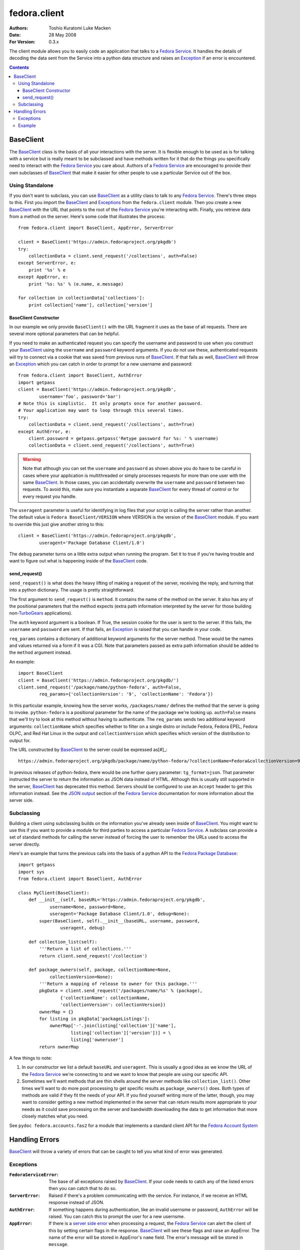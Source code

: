 =============
fedora.client
=============
:Authors: Toshio Kuratomi
          Luke Macken
:Date: 28 May 2008
:For Version: 0.3.x

The client module allows you to easily code an application that talks to a
`Fedora Service`_.  It handles the details of decoding the data sent from the
Service into a python data structure and raises an Exception_ if an error is
encountered.

.. _`Fedora Service`: service.html
.. _Exception: Exceptions_

.. contents::

----------
BaseClient
----------

The BaseClient_ class is the basis of all your interactions with the server.
It is flexible enough to be used as is for talking with a service but is
really meant to be subclassed and have methods written for it that do the
things you specifically need to interact with the `Fedora Service`_ you care
about.  Authors of a `Fedora Service`_ are encouraged to provide their own
subclasses of BaseClient_ that make it easier for other people to use a
particular Service out of the box.

Using Standalone
================

If you don't want to subclass, you can use BaseClient_ as a utility class to
talk to any `Fedora Service`_.  There's three steps to this.  First you import
the BaseClient_ and Exceptions_ from the ``fedora.client`` module.  Then you
create a new BaseClient_ with the URL that points to the root of the
`Fedora Service`_ you're interacting with.  Finally, you retrieve data from a
method on the server.  Here's some code that illustrates the process::

    from fedora.client import BaseClient, AppError, ServerError

    client = BaseClient('https://admin.fedoraproject.org/pkgdb')
    try:
        collectionData = client.send_request('/collections', auth=False)
    except ServerError, e:
        print '%s' % e
    except AppError, e:
        print '%s: %s' % (e.name, e.message)

    for collection in collectionData['collections']:
        print collection['name'], collection['version']

BaseClient Constructor
~~~~~~~~~~~~~~~~~~~~~~

In our example we only provide ``BaseClient()`` with the URL fragment it uses
as the base of all requests.  There are several more optional parameters that
can be helpful.

If you need to make an authenticated request you can specify the username and
password to use when you construct your BaseClient_ using the ``username``
and ``password`` keyword arguments.  If you do not use these, authenticated
requests will try to connect via a cookie that was saved from previous runs of
BaseClient_.  If that fails as well, BaseClient_ will throw an Exception_
which you can catch in order to prompt for a new username and password::

    from fedora.client import BaseClient, AuthError
    import getpass
    client = BaseClient('https://admin.fedoraproject.org/pkgdb',
            username='foo', password='bar')
    # Note this is simplistic.  It only prompts once for another password.
    # Your application may want to loop through this several times.
    try:
        collectionData = client.send_request('/collections', auth=True)
    except AuthError, e:
        client.password = getpass.getpass('Retype password for %s: ' % username)
        collectionData = client.send_request('/collections', auth=True)

.. warning::
    Note that although you can set the ``username`` and ``password`` as shown
    above you do have to be careful in cases where your application is
    multithreaded or simply processes requests for more than one user with the
    same BaseClient_.  In those cases, you can accidentally overwrite the
    ``username`` and ``password`` between two requests.  To avoid this, make
    sure you instantiate a separate BaseClient_ for every thread of control or
    for every request you handle.

The ``useragent`` parameter is useful for identifying in log files that
your script is calling the server rather than another.  The default value is
``Fedora BaseClient/VERSION`` where VERSION is the version of the BaseClient_
module.  If you want to override this just give another string to this::

    client = BaseClient('https://admin.fedoraproject.org/pkgdb',
            useragent='Package Database Client/1.0')

The ``debug`` parameter turns on a little extra output when running the
program.  Set it to true if you're having trouble and want to figure out what
is happening inside of the BaseClient_ code.

send_request()
~~~~~~~~~~~~~~

``send_request()`` is what does the heavy lifting of making a request of the
server, receiving the reply, and turning that into a python dictionary.  The
usage is pretty straightforward.

The first argument to ``send_request()`` is ``method``. It contains the name
of the method on the server.  It also has any of the positional parameters
that the method expects (extra path information interpreted by the server for
those building non-`TurboGears`_ applications).

The ``auth`` keyword argument is a boolean.  If True, the session cookie for
the user is sent to the server.  If this fails, the ``username`` and
``password`` are sent.  If that fails, an Exception_ is raised that you can
handle in your code.

``req_params`` contains a dictionary of additional keyword arguments for the
server method.  These would be the names and values returned via a form if it
was a CGI.  Note that parameters passed as extra path information should be
added to the ``method`` argument instead.

An example::

    import BaseClient
    client = BaseClient('https://admin.fedoraproject.org/pkgdb/')
    client.send_request('/package/name/python-fedora', auth=False,
            req_params={'collectionVersion': '9', 'collectionName': 'Fedora'})

In this particular example, knowing how the server works, ``/packages/name/``
defines the method that the server is going to invoke.  ``python-fedora``
is a positional parameter for the name of the package we're looking up.
``auth=False`` means that we'll try to look at this method without having to
authenticate.  The ``req_params`` sends two additional keyword arguments:
``collectionName`` which specifies whether to filter on a single distro or
include Fedora, Fedora EPEL, Fedora OLPC, and Red Hat Linux in the output and
``collectionVersion`` which specifies which version of the distribution to
output for.

The URL constructed by BaseClient_ to the server could be expressed as[#]_::

    https://admin.fedoraproject.org/pkgdb/package/name/python-fedora/?collectionName=Fedora&collectionVersion=9

In previous releases of python-fedora, there would be one further query
parameter:  ``tg_format=json``.  That parameter instructed the server to
return the information as JSON data instead of HTML.  Although this is usually
still supported in the server, BaseClient_ has deprecated this method.
Servers should be configured  to use an ``Accept`` header to get this
information instead.  See the `JSON output`_ section of the `Fedora Service`_
documentation for more information about the server side.

.. _`TurboGears`: http://www.turbogears.org/
.. _`JSON output`: service.html#selecting-json-output
.. _[#]: Note that the ``req_params`` are actually sent via ``POST`` request
         rather than ``GET``.  Among other things, this means that values in
         ``req_params`` won't show up in apache logs.

Subclassing
===========

Building a client using subclassing builds on the information you've already
seen inside of BaseClient_.  You might want to use this if you want to provide
a module for third parties to access a particular `Fedora Service`_.  A
subclass can provide a set of standard methods for calling the server instead
of forcing the user to remember the URLs used to access the server directly.

Here's an example that turns the previous calls into the basis of a python API
to the `Fedora Package Database`_::

    import getpass
    import sys
    from fedora.client import BaseClient, AuthError

    class MyClient(BaseClient):
        def __init__(self, baseURL='https://admin.fedoraproject.org/pkgdb',
                username=None, password=None,
                useragent='Package Database Client/1.0', debug=None):
            super(BaseClient, self).__init__(baseURL, username, password,
                    useragent, debug)

        def collection_list(self):
            '''Return a list of collections.'''
            return client.send_request('/collection')

        def package_owners(self, package, collectionName=None,
                collectionVersion=None):
            '''Return a mapping of release to owner for this package.'''
            pkgData = client.send_request('/packages/name/%s' % (package),
                    {'collectionName': collectionName,
                    'collectionVersion': collectionVersion})
            ownerMap = {}
            for listing in pkgData['packageListings']:
                ownerMap['-'.join(listing['collection']['name'],
                        listing['collection']['version'])] = \
                        listing['owneruser']
            return ownerMap

A few things to note:

1) In our constructor we list a default ``baseURL`` and ``useragent``.  This
   is usually a good idea as we know the URL of the `Fedora Service`_ we're
   connecting to and we want to know that people are using our specific API.

2) Sometimes we'll want methods that are thin shells around the server methods
   like ``collection_list()``.  Other times we'll want to do more
   post processing to get specific results as ``package_owners()`` does.  Both
   types of methods are valid if they fit the needs of your API.  If you find
   yourself writing more of the latter, though, you may want to consider
   getting a new method implemented in the server that can return results more
   appropriate to your needs as it could save processing on the server and
   bandwidth downloading the data to get information that more closely matches
   what you need.

See ``pydoc fedora.accounts.fas2`` for a module that implements a standard
client API for the `Fedora Account System`_

.. _`Fedora Package Database`: https://fedorahosted.org/packagedb
.. _`Fedora Account System`: https://fedorahosted.org/fas/

---------------
Handling Errors
---------------

BaseClient_ will throw a variety of errors that can be caught to tell you what
kind of error was generated.

Exceptions
==========

:``FedoraServiceError``: The base of all exceptions raised by BaseClient_.
    If your code needs to catch any of the listed errors then you can catch
    that to do so.

:``ServerError``: Raised if there's a problem communicating with the service.
    For instance, if we receive an HTML response instead of JSON.

:``AuthError``: If something happens during authentication, like an invalid
    usernsme or password, ``AuthError`` will be raised.  You can catch this to
    prompt the user for a new usernsme.

:``AppError``: If there is a `server side error`_ when processing a request,
    the `Fedora Service`_ can alert the client of this by setting certain
    flags in the response.  BaseClient_  will see these flags and raise an
    AppError.  The name of the error will be stored in AppError's ``name``
    field.  The error's message will be stored in ``message``.

.. _`server side error`: service.html#Error Handling

Example
=======
Here's an example of the exceptions in action::

    from fedora.client import ServerError, AuthError, AppError, BaseClient
    import getpass
    MAXRETRIES = 5

    client = BaseClient('https://admin.fedoraproject.org/pkgdb')
    for retry in range(0, MAXRETRIES):
        try:
            collectionData = client.send_request('/collections', auth=True)
        except AuthError, e:
            client.username = raw_input('Username: ').strip()
            client.password = getpass.getpass('Password: ')
            continue
        except ServerError, e:
            print 'Error talking to the server: %s' % e
            break
        except AppError, e:
            print 'The server issued the following exception: %s: %s' % (
                    e.name, e.message)

        for collection in collectionData['collections']:
            print collection['name'], collection['version']
